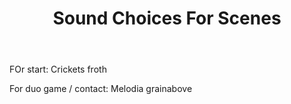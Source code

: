 #+TITLE: Sound Choices For Scenes

FOr start: Crickets froth


For duo game / contact: Melodia grainabove
